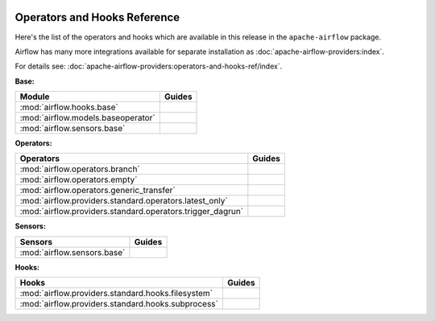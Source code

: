  .. Licensed to the Apache Software Foundation (ASF) under one
    or more contributor license agreements.  See the NOTICE file
    distributed with this work for additional information
    regarding copyright ownership.  The ASF licenses this file
    to you under the Apache License, Version 2.0 (the
    "License"); you may not use this file except in compliance
    with the License.  You may obtain a copy of the License at

 ..   http://www.apache.org/licenses/LICENSE-2.0

 .. Unless required by applicable law or agreed to in writing,
    software distributed under the License is distributed on an
    "AS IS" BASIS, WITHOUT WARRANTIES OR CONDITIONS OF ANY
    KIND, either express or implied.  See the License for the
    specific language governing permissions and limitations
    under the License.

Operators and Hooks Reference
=============================

Here's the list of the operators and hooks which are available in this release in the ``apache-airflow`` package.

Airflow has many more integrations available for separate installation as
:doc:`apache-airflow-providers:index`.

For details see: :doc:`apache-airflow-providers:operators-and-hooks-ref/index`.

**Base:**

.. list-table::
   :header-rows: 1

   * - Module
     - Guides

   * - :mod:`airflow.hooks.base`
     -

   * - :mod:`airflow.models.baseoperator`
     -

   * - :mod:`airflow.sensors.base`
     -

**Operators:**

.. list-table::
   :header-rows: 1

   * - Operators
     - Guides

   * - :mod:`airflow.operators.branch`
     -

   * - :mod:`airflow.operators.empty`
     -

   * - :mod:`airflow.operators.generic_transfer`
     -

   * - :mod:`airflow.providers.standard.operators.latest_only`
     -

   * - :mod:`airflow.providers.standard.operators.trigger_dagrun`
     -

**Sensors:**

.. list-table::
   :header-rows: 1

   * - Sensors
     - Guides

   * - :mod:`airflow.sensors.base`
     -

**Hooks:**

.. list-table::
   :header-rows: 1

   * - Hooks
     - Guides

   * - :mod:`airflow.providers.standard.hooks.filesystem`
     -

   * - :mod:`airflow.providers.standard.hooks.subprocess`
     -
